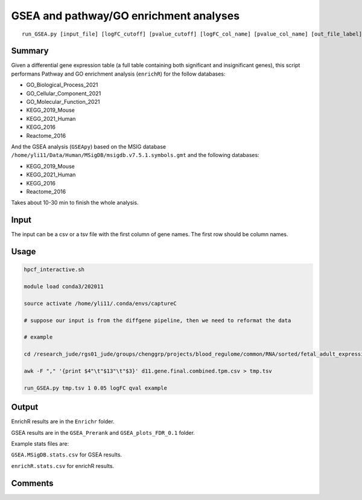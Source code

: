 GSEA and pathway/GO enrichment analyses
===================================

::

	run_GSEA.py [input_file] [logFC_cutoff] [pvalue_cutoff] [logFC_col_name] [pvalue_col_name] [out_file_label]

Summary
^^^^^^^

Given a differential gene expression table (a full table containing both significant and insignificant genes), this script performans Pathway and GO enrichment analysis (``enrichR``) for the follow databases:

- GO_Biological_Process_2021
- GO_Cellular_Component_2021
- GO_Molecular_Function_2021
- KEGG_2019_Mouse
- KEGG_2021_Human
- KEGG_2016
- Reactome_2016

And the GSEA analysis (``GSEApy``) based on the MSIG database ``/home/yli11/Data/Human/MSigDB/msigdb.v7.5.1.symbols.gmt`` and the following databases:

- KEGG_2019_Mouse
- KEGG_2021_Human
- KEGG_2016
- Reactome_2016

Takes about 10-30 min to finish the whole analysis.

Input
^^^^^

The input can be a csv or a tsv file with the first column of gene names. The first row should be column names.


Usage
^^^^^

.. code:: bash

	hpcf_interactive.sh

	module load conda3/202011

	source activate /home/yli11/.conda/envs/captureC

	# suppose our input is from the diffgene pipeline, then we need to reformat the data

	# example

	cd /research_jude/rgs01_jude/groups/chenggrp/projects/blood_regulome/common/RNA/sorted/fetal_adult_expression/example/hg19_gene/d11_sleuth

	awk -F "," '{print $4"\t"$13"\t"$3}' d11.gene.final.combined.tpm.csv > tmp.tsv

	run_GSEA.py tmp.tsv 1 0.05 logFC qval example

Output
^^^^^^

EnrichR results are in the ``Enrichr`` folder.

GSEA results are in the ``GSEA_Prerank`` and ``GSEA_plots_FDR_0.1`` folder.

Example stats files are:

``GSEA.MSigDB.stats.csv`` for GSEA results.

``enrichR.stats.csv`` for enrichR results.



.. image:: ../../images/GSEApy.PNG
	:align: center

.. image:: ../../images/enrichR.PNG
	:align: center



Comments
^^^^^^^^

.. disqus::
    :disqus_identifier: NGS_pipelines

